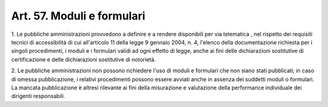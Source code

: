 .. _art57:

Art. 57. Moduli e formulari
^^^^^^^^^^^^^^^^^^^^^^^^^^^



1\. Le pubbliche amministrazioni provvedono a definire e a rendere disponibili per via telematica , nel rispetto dei requisiti tecnici di accessibilità di cui all'articolo 11 della legge 9 gennaio 2004, n. 4, l'elenco della documentazione richiesta per i singoli procedimenti, i moduli e i formulari validi ad ogni effetto di legge, anche ai fini delle dichiarazioni sostitutive di certificazione e delle dichiarazioni sostitutive di notorietà.

2\. Le pubbliche amministrazioni non possono richiedere l'uso di moduli e formulari che non siano stati pubblicati; in caso di omessa pubblicazione, i relativi procedimenti possono essere avviati anche in assenza dei suddetti moduli o formulari. La mancata pubblicazione è altresì rilevante ai fini della misurazione e valutazione della performance individuale dei dirigenti responsabili.
